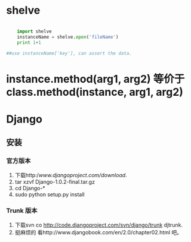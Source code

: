 #+TITLE Python 笔记


* shelve
#+BEGIN_SRC python

    import shelve
    instanceName = shelve.open('fileName')
    print 1+1

##use instanceName['key'], can assert the data.

#+END_SRC


* instance.method(arg1, arg2) 等价于  class.method(instance, arg1, arg2)

* Django
** 安装
*** 官方版本
1. 下载http://www.djangoproject.com/download/.
1. tar xzvf Django-1.0.2-final.tar.gz
1. cd Django-*
1. sudo python setup.py install
*** Trunk 版本
1. 下载svn co http://code.djangoproject.com/svn/django/trunk djtrunk.
1. 挺麻烦的 看http://www.djangobook.com/en/2.0/chapter02.html 吧。
